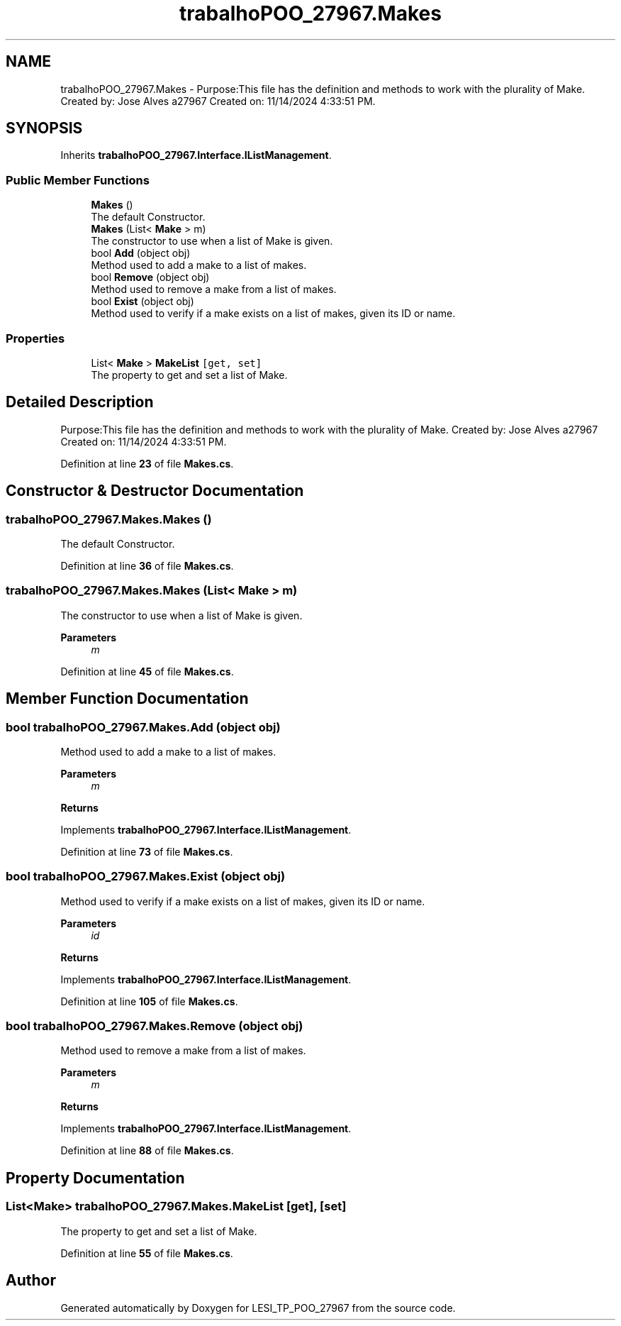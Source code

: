 .TH "trabalhoPOO_27967.Makes" 3 "Version v 1.0" "LESI_TP_POO_27967" \" -*- nroff -*-
.ad l
.nh
.SH NAME
trabalhoPOO_27967.Makes \- Purpose:This file has the definition and methods to work with the plurality of Make\&. Created by: Jose Alves a27967 Created on: 11/14/2024 4:33:51 PM\&.  

.SH SYNOPSIS
.br
.PP
.PP
Inherits \fBtrabalhoPOO_27967\&.Interface\&.IListManagement\fP\&.
.SS "Public Member Functions"

.in +1c
.ti -1c
.RI "\fBMakes\fP ()"
.br
.RI "The default Constructor\&. "
.ti -1c
.RI "\fBMakes\fP (List< \fBMake\fP > m)"
.br
.RI "The constructor to use when a list of Make is given\&. "
.ti -1c
.RI "bool \fBAdd\fP (object obj)"
.br
.RI "Method used to add a make to a list of makes\&. "
.ti -1c
.RI "bool \fBRemove\fP (object obj)"
.br
.RI "Method used to remove a make from a list of makes\&. "
.ti -1c
.RI "bool \fBExist\fP (object obj)"
.br
.RI "Method used to verify if a make exists on a list of makes, given its ID or name\&. "
.in -1c
.SS "Properties"

.in +1c
.ti -1c
.RI "List< \fBMake\fP > \fBMakeList\fP\fC [get, set]\fP"
.br
.RI "The property to get and set a list of Make\&. "
.in -1c
.SH "Detailed Description"
.PP 
Purpose:This file has the definition and methods to work with the plurality of Make\&. Created by: Jose Alves a27967 Created on: 11/14/2024 4:33:51 PM\&. 


.PP
Definition at line \fB23\fP of file \fBMakes\&.cs\fP\&.
.SH "Constructor & Destructor Documentation"
.PP 
.SS "trabalhoPOO_27967\&.Makes\&.Makes ()"

.PP
The default Constructor\&. 
.PP
Definition at line \fB36\fP of file \fBMakes\&.cs\fP\&.
.SS "trabalhoPOO_27967\&.Makes\&.Makes (List< \fBMake\fP > m)"

.PP
The constructor to use when a list of Make is given\&. 
.PP
\fBParameters\fP
.RS 4
\fIm\fP 
.RE
.PP

.PP
Definition at line \fB45\fP of file \fBMakes\&.cs\fP\&.
.SH "Member Function Documentation"
.PP 
.SS "bool trabalhoPOO_27967\&.Makes\&.Add (object obj)"

.PP
Method used to add a make to a list of makes\&. 
.PP
\fBParameters\fP
.RS 4
\fIm\fP 
.RE
.PP
\fBReturns\fP
.RS 4
.RE
.PP

.PP
Implements \fBtrabalhoPOO_27967\&.Interface\&.IListManagement\fP\&.
.PP
Definition at line \fB73\fP of file \fBMakes\&.cs\fP\&.
.SS "bool trabalhoPOO_27967\&.Makes\&.Exist (object obj)"

.PP
Method used to verify if a make exists on a list of makes, given its ID or name\&. 
.PP
\fBParameters\fP
.RS 4
\fIid\fP 
.RE
.PP
\fBReturns\fP
.RS 4
.RE
.PP

.PP
Implements \fBtrabalhoPOO_27967\&.Interface\&.IListManagement\fP\&.
.PP
Definition at line \fB105\fP of file \fBMakes\&.cs\fP\&.
.SS "bool trabalhoPOO_27967\&.Makes\&.Remove (object obj)"

.PP
Method used to remove a make from a list of makes\&. 
.PP
\fBParameters\fP
.RS 4
\fIm\fP 
.RE
.PP
\fBReturns\fP
.RS 4
.RE
.PP

.PP
Implements \fBtrabalhoPOO_27967\&.Interface\&.IListManagement\fP\&.
.PP
Definition at line \fB88\fP of file \fBMakes\&.cs\fP\&.
.SH "Property Documentation"
.PP 
.SS "List<\fBMake\fP> trabalhoPOO_27967\&.Makes\&.MakeList\fC [get]\fP, \fC [set]\fP"

.PP
The property to get and set a list of Make\&. 
.PP
Definition at line \fB55\fP of file \fBMakes\&.cs\fP\&.

.SH "Author"
.PP 
Generated automatically by Doxygen for LESI_TP_POO_27967 from the source code\&.
